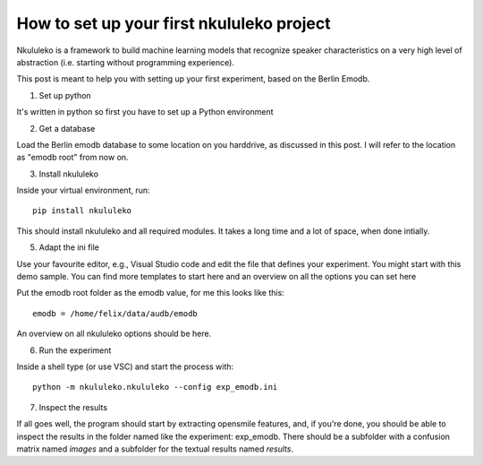 How to set up your first nkululeko project
------------------------------------------

Nkululeko is a framework to build machine learning models that recognize speaker characteristics on a very high level of abstraction (i.e. starting without programming experience).

This post is meant to help you with setting up your first experiment, based on the Berlin Emodb.

1) Set up python

It's written in python so first you have to set up a Python environment

2) Get a database

Load the Berlin emodb database to some location on you harddrive, as discussed in this post. I will refer to the location as "emodb root" from now on.

3) Install nkululeko

Inside your virtual environment, run::

    pip install nkululeko

This should install nkululeko and all required modules.
It takes a long time and a lot of space, when done intially.

5) Adapt the ini file

Use your favourite editor, e.g., Visual Studio code and edit the file that defines your experiment. You might start with this demo sample.
You can find more templates to start here and an overview on all the options you can set here

Put the emodb root folder as the emodb value, for me this looks like this::

    emodb = /home/felix/data/audb/emodb

An overview on all nkululeko options should be here.

6) Run the experiment

Inside a shell type (or use VSC) and start the process with::

    python -m nkululeko.nkululeko --config exp_emodb.ini

7) Inspect the results

If all goes well, the program should start by extracting opensmile features, and, if you're done, you should be able to inspect the results in the folder named like the experiment: exp_emodb.
There should be a subfolder with a confusion matrix named `images` and a subfolder for the textual results named `results`.
